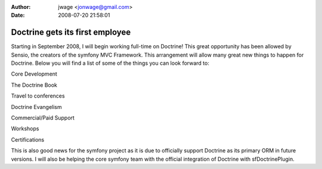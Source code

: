 :author: jwage <jonwage@gmail.com>
:date: 2008-07-20 21:58:01

================================
Doctrine gets its first employee
================================


.. raw:: html

   <p>
   
Starting in September 2008, I will begin working full-time on
Doctrine! This great opportunity has been allowed by Sensio, the
creators of the symfony MVC Framework. This arrangement will allow
many great new things to happen for Doctrine. Below you will find a
list of some of the things you can look forward to:

.. raw:: html

   </p>  <ul><li>
   
Core Development

.. raw:: html

   </li><li>
   
The Doctrine Book

.. raw:: html

   </li><li>
   
Travel to conferences

.. raw:: html

   </li><li>
   
Doctrine Evangelism

.. raw:: html

   </li><li>
   
Commercial/Paid Support

.. raw:: html

   </li><li>
   
Workshops

.. raw:: html

   </li><li>
   
Certifications

.. raw:: html

   </li></ul>  <p>
   
This is also good news for the symfony project as it is due to
officially support Doctrine as its primary ORM in future versions.
I will also be helping the core symfony team with the official
integration of Doctrine with sfDoctrinePlugin.

.. raw:: html

   </p>
   

